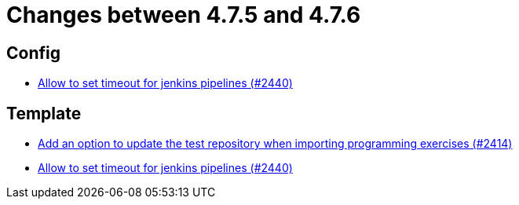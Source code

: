 = Changes between 4.7.5 and 4.7.6

== Config

* link:https://www.github.com/ls1intum/Artemis/commit/d008aa099dd9e0d7cb8066c4dbac032acb9869c6[Allow to set timeout for jenkins pipelines (#2440)]


== Template

* link:https://www.github.com/ls1intum/Artemis/commit/6f0096fab51843a1e709c3af28f2b5f65c58fe80[Add an option to update the test repository when importing programming exercises (#2414)]
* link:https://www.github.com/ls1intum/Artemis/commit/d008aa099dd9e0d7cb8066c4dbac032acb9869c6[Allow to set timeout for jenkins pipelines (#2440)]


